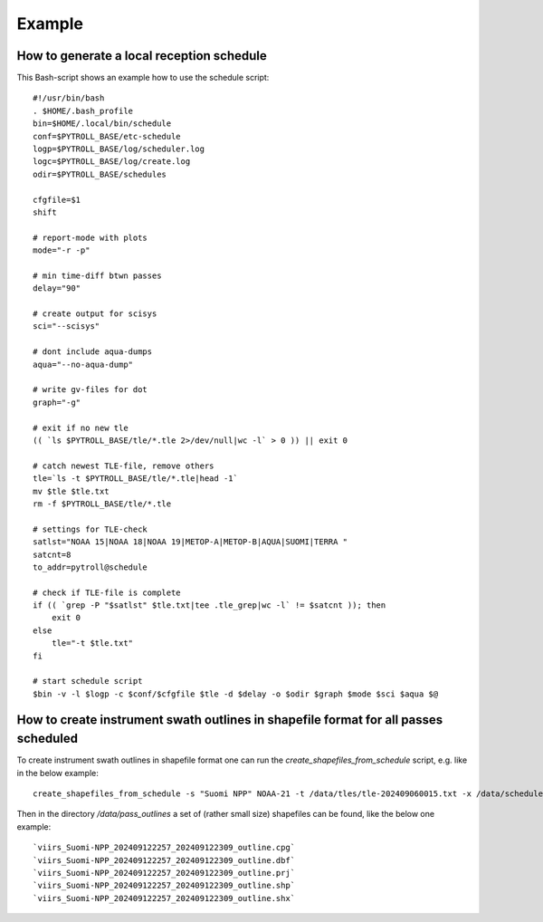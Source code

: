 Example
=======

How to generate a local reception schedule
------------------------------------------

This Bash-script shows an example how to use the schedule script::

	#!/usr/bin/bash
	. $HOME/.bash_profile
	bin=$HOME/.local/bin/schedule
	conf=$PYTROLL_BASE/etc-schedule
	logp=$PYTROLL_BASE/log/scheduler.log
	logc=$PYTROLL_BASE/log/create.log
	odir=$PYTROLL_BASE/schedules

	cfgfile=$1
	shift

	# report-mode with plots
	mode="-r -p"

	# min time-diff btwn passes
	delay="90"

	# create output for scisys
	sci="--scisys"

	# dont include aqua-dumps
	aqua="--no-aqua-dump"

	# write gv-files for dot
	graph="-g"

	# exit if no new tle
	(( `ls $PYTROLL_BASE/tle/*.tle 2>/dev/null|wc -l` > 0 )) || exit 0

	# catch newest TLE-file, remove others
	tle=`ls -t $PYTROLL_BASE/tle/*.tle|head -1`
	mv $tle $tle.txt
	rm -f $PYTROLL_BASE/tle/*.tle

	# settings for TLE-check
	satlst="NOAA 15|NOAA 18|NOAA 19|METOP-A|METOP-B|AQUA|SUOMI|TERRA "
	satcnt=8
	to_addr=pytroll@schedule

	# check if TLE-file is complete
	if (( `grep -P "$satlst" $tle.txt|tee .tle_grep|wc -l` != $satcnt )); then
	    exit 0
	else
	    tle="-t $tle.txt"
	fi

	# start schedule script
	$bin -v -l $logp -c $conf/$cfgfile $tle -d $delay -o $odir $graph $mode $sci $aqua $@


How to create instrument swath outlines in shapefile format for all passes scheduled
------------------------------------------------------------------------------------

To create instrument swath outlines in shapefile format one can run the
`create_shapefiles_from_schedule` script, e.g. like in the below example::

  create_shapefiles_from_schedule -s "Suomi NPP" NOAA-21 -t /data/tles/tle-202409060015.txt -x /data/schedules/2024-09-06-00-45-08-acquisition-schedule-confirmation-nrk.xml -o /data/pass_outlines

Then in the directory `/data/pass_outlines` a set of (rather small size)
shapefiles can be found, like the below one example::

  `viirs_Suomi-NPP_202409122257_202409122309_outline.cpg`
  `viirs_Suomi-NPP_202409122257_202409122309_outline.dbf`
  `viirs_Suomi-NPP_202409122257_202409122309_outline.prj`
  `viirs_Suomi-NPP_202409122257_202409122309_outline.shp`
  `viirs_Suomi-NPP_202409122257_202409122309_outline.shx`
